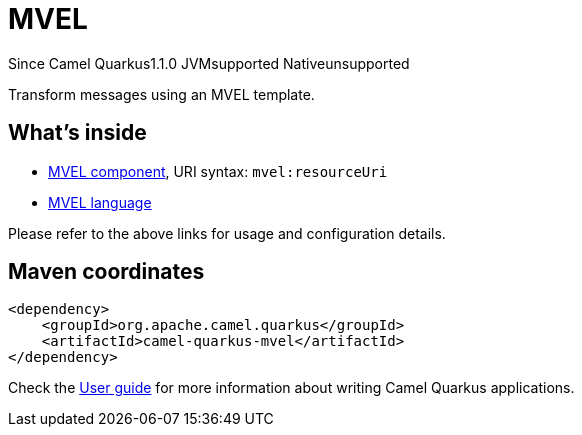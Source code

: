 // Do not edit directly!
// This file was generated by camel-quarkus-maven-plugin:update-extension-doc-page

[[mvel]]
= MVEL
:page-aliases: extensions/mvel.adoc
:cq-since: 1.1.0
:cq-artifact-id: camel-quarkus-mvel
:cq-native-supported: false
:cq-status: Preview
:cq-description: Transform messages using an MVEL template.
:cq-deprecated: false
:cq-targetRuntime: JVM

[.badges]
[.badge-key]##Since Camel Quarkus##[.badge-version]##1.1.0## [.badge-key]##JVM##[.badge-supported]##supported## [.badge-key]##Native##[.badge-unsupported]##unsupported##

Transform messages using an MVEL template.

== What's inside

* https://camel.apache.org/components/latest/mvel-component.html[MVEL component], URI syntax: `mvel:resourceUri`
* https://camel.apache.org/components/latest/languages/mvel-language.html[MVEL language]

Please refer to the above links for usage and configuration details.

== Maven coordinates

[source,xml]
----
<dependency>
    <groupId>org.apache.camel.quarkus</groupId>
    <artifactId>camel-quarkus-mvel</artifactId>
</dependency>
----

Check the xref:user-guide/index.adoc[User guide] for more information about writing Camel Quarkus applications.
